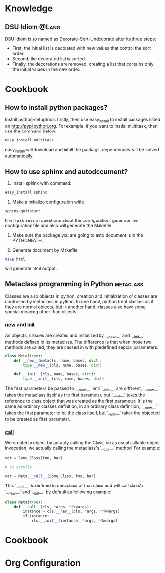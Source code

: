 * Knowledge
** DSU Idiom							      :@Lang:
   DSU idiom is so named as Decorate-Sort-Undecorate after its three steps:

   - First, the initial list is decorated with new values that control the sort
     order.
   - Second, the decorated list is sorted.
   - Finally, the decorations are removed, creating a list that contains only
     the initial values in the new order.

* Cookbook
** How to install python packages?
   Install python-setuptools firstly, then use easy_install to install packages
   listed on http://pypi.python.org. For example, if you want to instlal
   multitask, then use the command below:
#+BEGIN_SRC sh
   easy_install multitask
#+END_SRC
   easy_install will download and intall the package, dependences will be
   solved automatically.

** How to use sphinx and autodocument?
   1. Install sphinx with command:
#+BEGIN_SRC sh
      easy_install sphinx
#+END_SRC

   2. Make a initialize configuration with:
#+BEGIN_SRC sh
    sphinx-quitstart
#+END_SRC
    It will ask several questions about the configuration, generate the
    configuration file and also will generate the Makefile.

   3. Make sure the package you are going to auto document is in the PYTHONPATH.

   4. Generate document by Makefile
#+BEGIN_SRC sh
    make html
#+END_SRC
    will generate html output.

** Metaclass programming in Python				  :metaclass:
   Classes are also objects in python, creation and initialization of classes
   are controlled by metaclass in python. In one hand, python treat classes as
   if they are normal objects, but in another hand, classes also have some
   special meaning other than objects. 

*** __new__ and __init__
    As objects, classes are created and initialized by `__new__` and `__init__`
    methods defined in its metaclass. The difference is that when those two
    methods are called, they are passed in with predefined sepcial parameters:
#+BEGIN_SRC python
  class Meta(type):
      def __new__(metacls, name, bases, dict):
          type.__new__(cls, name, bases, dict)
  
      def __init__(cls, name, bases, dict):
          type.__init__(cls, name, bases, dict)
#+END_SRC
    The first parameters be passed to `__new__` and `__init__` are different,
    `__new__` takes the metaclass itself as the first parameter, but `__init__`
    takes the reference to class object that was created as the first
    parameter. It is the same as ordinary classes definition, in an ordinary
    class definition, `__new__` takes the first parameter to be the class
    itself, but `__init__` takes the objected to be created as first parameter.
    
*** __call__
    We created a object by actually calling the Class, so as usual callable
    object invocation, we actually calling the metaclass's `__call__`
    method. For example:
#+BEGIN_SRC python
    var = Some_Class(foo, bar)

    # is actully 

    var = Meta.__call__(Some_Class, foo, bar)
#+END_SRC    
    This `__call__` is defined in metaclass of that class and will call class's
    `__new__` and `__init__` by default as following example:
    
#+BEGIN_SRC python
  class Meta(type):
      def __call__(cls, *args, **kwargs):
          instance = cls.__new__(cls, *args, **kwargs)
          if instance:
              cls.__init__(instance, *args, **kwargs)
#+END_SRC


* Cookbook
  
* Org Configuration
#+STARTUP: hidestars
